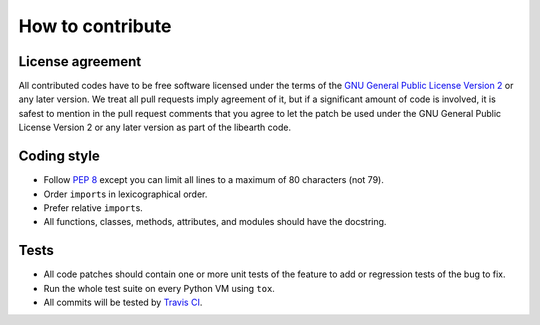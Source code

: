 How to contribute
=================

License agreement
-----------------

All contributed codes have to be free software licensed under the terms of
the `GNU General Public License Version 2`__ or any later version.
We treat all pull requests imply agreement of it, but if a significant
amount of code is involved, it is safest to mention in the pull request
comments that you agree to let the patch be used under the GNU General
Public License Version 2 or any later version as part of the libearth code.

__ http://www.gnu.org/licenses/gpl-2.0.html


Coding style
------------

- Follow `PEP 8`_ except you can limit all lines to
  a maximum of 80 characters (not 79).
- Order ``import``\ s in lexicographical order.
- Prefer relative ``import``\ s.
- All functions, classes, methods, attributes, and modules
  should have the docstring.


.. _PEP 8: http://www.python.org/dev/peps/pep-0008/


Tests
-----

- All code patches should contain one or more unit tests of
  the feature to add or regression tests of the bug to fix.
- Run the whole test suite on every Python VM using ``tox``.
- All commits will be tested by `Travis CI`__.

__ https://travis-ci.org/earthreader/libearth
